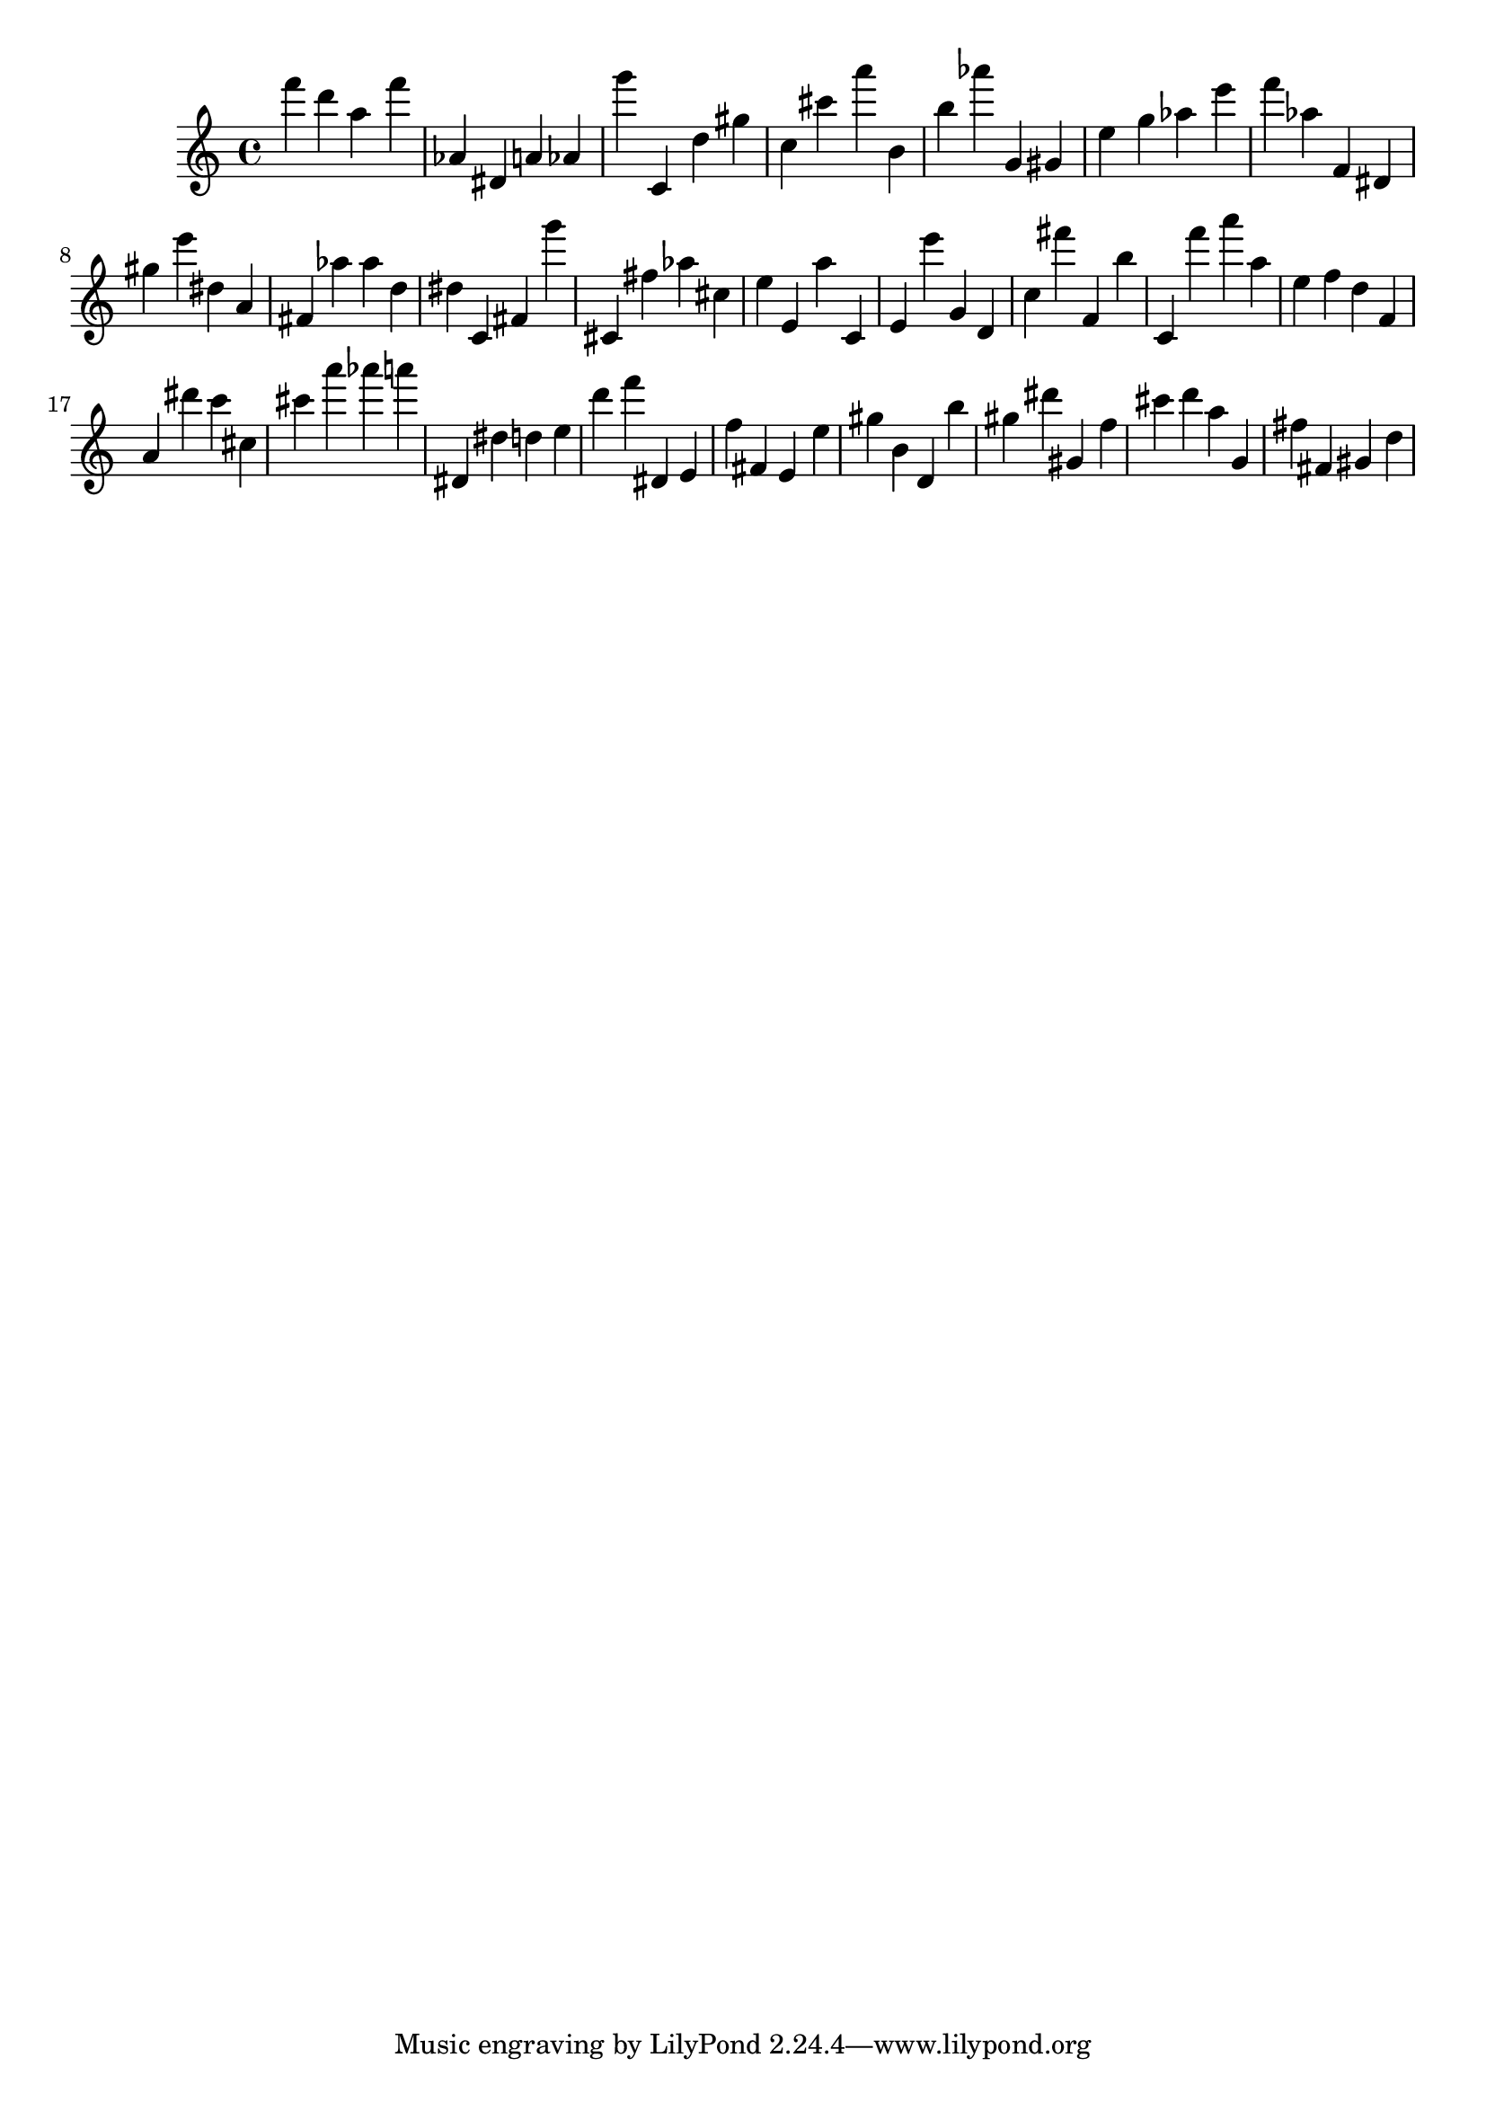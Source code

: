 \version "2.18.2"

\score {

{
\clef treble
f''' d''' a'' f''' as' dis' a' as' g''' c' d'' gis'' c'' cis''' a''' b' b'' as''' g' gis' e'' g'' as'' e''' f''' as'' f' dis' gis'' e''' dis'' a' fis' as'' as'' d'' dis'' c' fis' g''' cis' fis'' as'' cis'' e'' e' a'' c' e' e''' g' d' c'' fis''' f' b'' c' f''' a''' a'' e'' f'' d'' f' a' dis''' c''' cis'' cis''' a''' as''' a''' dis' dis'' d'' e'' d''' f''' dis' e' f'' fis' e' e'' gis'' b' d' b'' gis'' dis''' gis' f'' cis''' d''' a'' g' fis'' fis' gis' d'' 
}

 \midi { }
 \layout { }
}